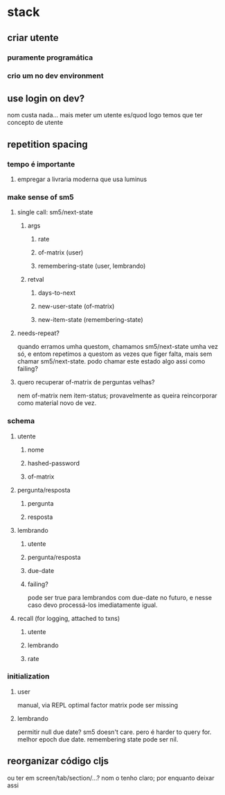 * stack
** criar utente
*** puramente programática
*** crio um no dev environment
** use login on dev?
   nom custa nada...
   mais meter um utente es/quod
   logo temos que ter concepto de utente
** repetition spacing
*** tempo é importante
**** empregar a livraria moderna que usa luminus
*** make sense of sm5
**** single call: sm5/next-state
***** args
****** rate
****** of-matrix (user)
****** remembering-state (user, lembrando)
***** retval
****** days-to-next
****** new-user-state (of-matrix)
****** new-item-state (remembering-state)
**** needs-repeat?
     quando erramos umha questom, chamamos sm5/next-state umha vez só, e entom
     repetimos a questom as vezes que figer falta, mais sem chamar
     sm5/next-state. podo chamar este estado algo assi como failing?
**** quero recuperar of-matrix de perguntas velhas?
nem of-matrix nem item-status; provavelmente as queira reincorporar como
material novo de vez.
*** schema
**** utente
***** nome
***** hashed-password
***** of-matrix
**** pergunta/resposta
***** pergunta
***** resposta
**** lembrando
***** utente
***** pergunta/resposta
***** due-date
***** failing?
      pode ser true para lembrandos com due-date no futuro, e nesse caso devo
      processá-los imediatamente igual.
**** recall (for logging, attached to txns)
***** utente
***** lembrando
***** rate
*** initialization
**** user
     manual, via REPL
     optimal factor matrix pode ser missing
**** lembrando
     permitir null due date?  sm5 doesn't care.  pero é harder to query for.
     melhor epoch due date.
     remembering state pode ser nil.
** reorganizar código cljs
   ou ter em screen/tab/section/...?
   nom o tenho claro; por enquanto deixar assi
